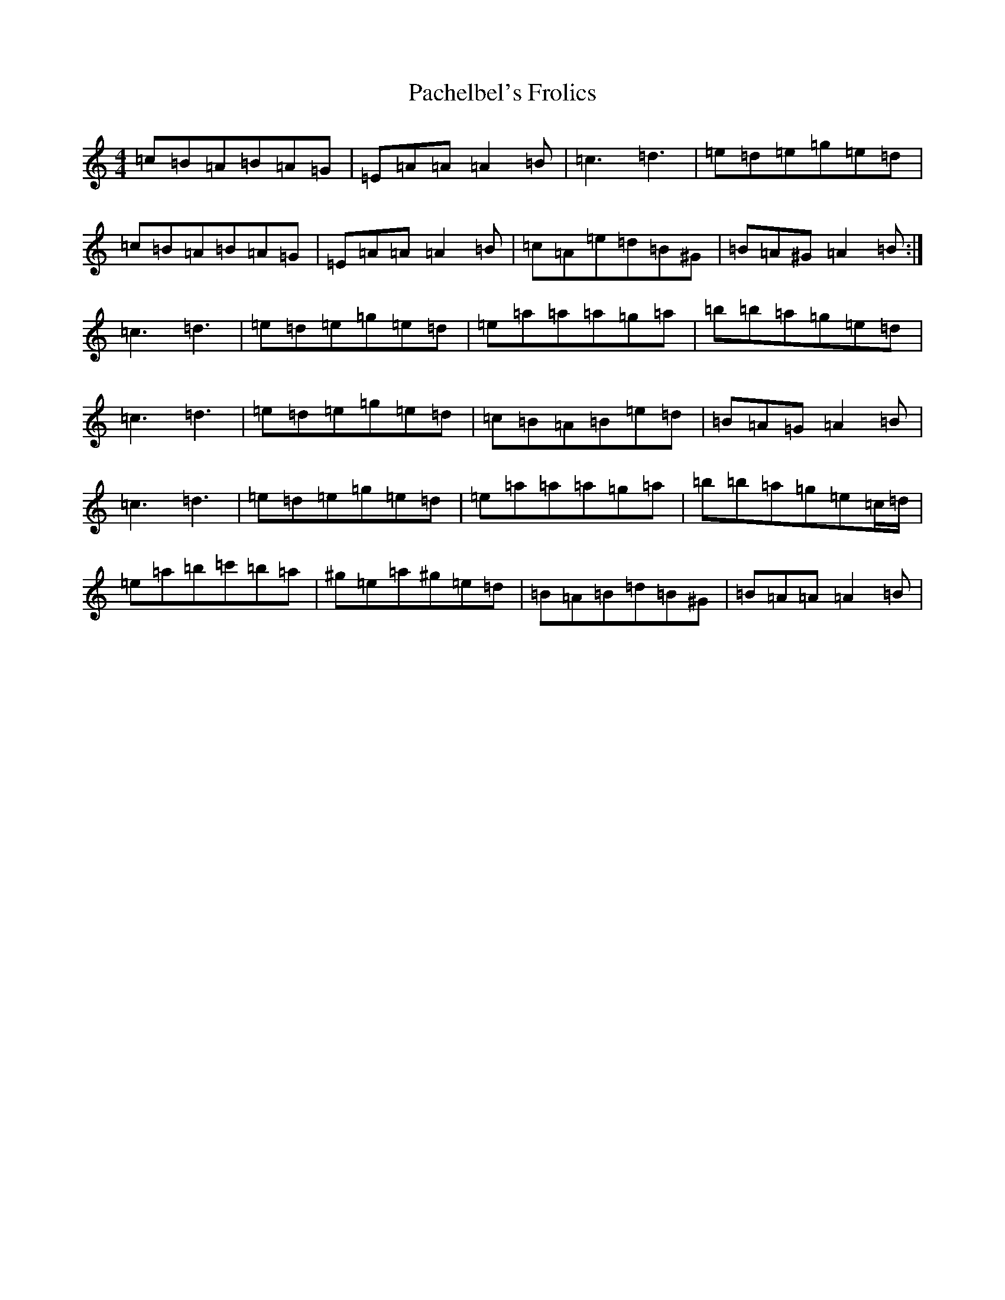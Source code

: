 X: 19008
T: Pachelbel's Frolics
S: https://thesession.org/tunes/487#setting487
Z: D Major
R: reel
M: 4/4
L: 1/8
K: C Major
=c=B=A=B=A=G|=E=A=A=A2=B|=c3=d3|=e=d=e=g=e=d|=c=B=A=B=A=G|=E=A=A=A2=B|=c=A=e=d=B^G|=B=A^G=A2=B:|=c3=d3|=e=d=e=g=e=d|=e=a=a=a=g=a|=b=b=a=g=e=d|=c3=d3|=e=d=e=g=e=d|=c=B=A=B=e=d|=B=A=G=A2=B|=c3=d3|=e=d=e=g=e=d|=e=a=a=a=g=a|=b=b=a=g=e=c/2=d/2|=e=a=b=c'=b=a|^g=e=a^g=e=d|=B=A=B=d=B^G|=B=A=A=A2=B|